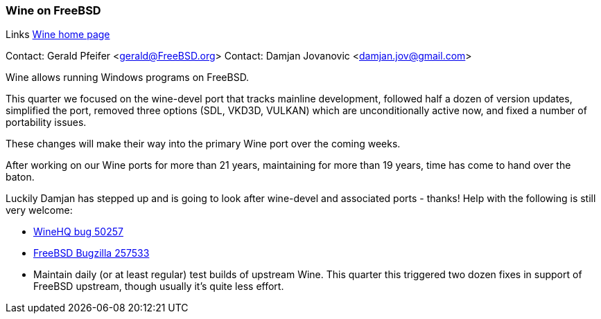=== Wine on FreeBSD

Links
link:https://www.winehq.org[Wine home page]

Contact: Gerald Pfeifer <gerald@FreeBSD.org>
Contact: Damjan Jovanovic <damjan.jov@gmail.com>

Wine allows running Windows programs on FreeBSD.

This quarter we focused on the wine-devel port that tracks mainline development, followed half a dozen of version updates, simplified the port, removed three options (SDL, VKD3D, VULKAN) which are unconditionally active now, and fixed a number of portability issues.

These changes will make their way into the primary Wine port over the coming weeks.

After working on our Wine ports for more than 21 years, maintaining for more than 19 years, time has come to hand over the baton.

Luckily Damjan has stepped up and is going to look after wine-devel and associated ports - thanks! Help with the following is still very welcome:

* link:https://bugs.winehq.org/show_bug.cgi?id=50257[WineHQ bug 50257]
* https://bugs.freebsd.org/bugzilla/show_bug.cgi?id=257533[FreeBSD Bugzilla 257533]
* Maintain daily (or at least regular) test builds of upstream Wine. This quarter this triggered two dozen fixes in support of FreeBSD upstream, though usually it's quite less effort.
